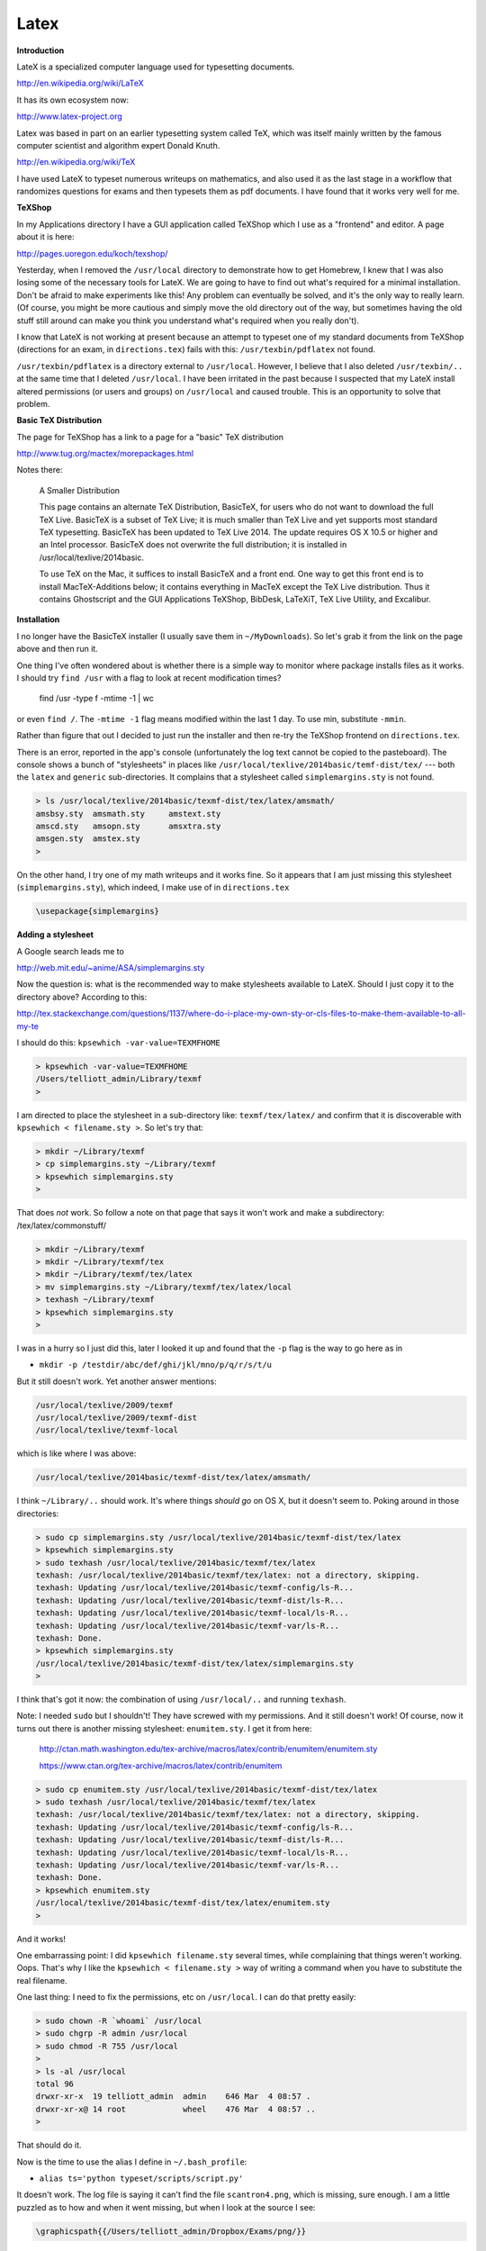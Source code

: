 .. _latex:

#####
Latex
#####

**Introduction**

LateX is a specialized computer language used for typesetting documents. 

http://en.wikipedia.org/wiki/LaTeX

It has its own ecosystem now:

http://www.latex-project.org

Latex was based in part on an earlier typesetting system called TeX, which was itself mainly written by the famous computer scientist and algorithm expert Donald Knuth.

http://en.wikipedia.org/wiki/TeX

I have used LateX to typeset numerous writeups on mathematics, and also used it as the last stage in a workflow that randomizes questions for exams and then typesets them as pdf documents.  I have found that it works very well for me.

**TeXShop**

In my Applications directory I have a GUI application called TeXShop which I use as a "frontend" and editor.  A page about it is here:

http://pages.uoregon.edu/koch/texshop/

Yesterday, when I removed the ``/usr/local`` directory to demonstrate how to get Homebrew, I knew that I was also losing some of the necessary tools for LateX.  We are going to have to find out what's required for a minimal installation.  Don't be afraid to make experiments like this!  Any problem can eventually be solved, and it's the only way to really learn.  (Of course, you might be more cautious and simply move the old directory out of the way, but sometimes having the old stuff still around can make you think you understand what's required when you really don't).

I know that LateX is not working at present because an attempt to typeset one of my standard documents from TeXShop (directions for an exam, in ``directions.tex``) fails with this:  ``/usr/texbin/pdflatex`` not found.

``/usr/texbin/pdflatex`` is a directory external to ``/usr/local``.  However, I believe that I also deleted ``/usr/texbin/..`` at the same time that I deleted ``/usr/local``.  I have been irritated in the past because I suspected that my LateX install altered permissions (or users and groups) on ``/usr/local`` and caused trouble.  This is an opportunity to solve that problem.

**Basic TeX Distribution**

The page for TeXShop has a link to a page for a "basic" TeX distribution

http://www.tug.org/mactex/morepackages.html

Notes there:

    A Smaller Distribution

    This page contains an alternate TeX Distribution, BasicTeX, for users who do not want to download the full TeX Live. BasicTeX is a subset of TeX Live; it is much smaller than TeX Live and yet supports most standard TeX typesetting. BasicTeX has been updated to TeX Live 2014. The update requires OS X 10.5 or higher and an Intel processor. BasicTeX does not overwrite the full distribution; it is installed in /usr/local/texlive/2014basic.

    To use TeX on the Mac, it suffices to install BasicTeX and a front end. One way to get this front end is to install MacTeX-Additions below; it contains everything in MacTeX except the TeX Live distribution. Thus it contains Ghostscript and the GUI Applications TeXShop, BibDesk, LaTeXiT, TeX Live Utility, and Excalibur.

**Installation**

I no longer have the BasicTeX installer (I usually save them in ``~/MyDownloads``).  So let's grab it from the link on the page above and then run it.

One thing I've often wondered about is whether there is a simple way to monitor where package installs files as it works.  I should try ``find /usr`` with a flag to look at recent modification times?

    find /usr -type f -mtime -1 | wc

or even ``find /``.  The ``-mtime -1`` flag means modified within the last 1 day.  To use min, substitute ``-mmin``.

Rather than figure that out I decided to just run the installer and then re-try the TeXShop frontend on ``directions.tex``.  

There is an error, reported in the app's console (unfortunately the log text cannot be copied to the pasteboard).  The console shows a bunch of "stylesheets" in places like ``/usr/local/texlive/2014basic/temf-dist/tex/`` --- both the ``latex`` and ``generic`` sub-directories.  It complains that a stylesheet called ``simplemargins.sty`` is not found.

.. sourcecode:: bash

    > ls /usr/local/texlive/2014basic/texmf-dist/tex/latex/amsmath/
    amsbsy.sty	amsmath.sty	amstext.sty
    amscd.sty	amsopn.sty	amsxtra.sty
    amsgen.sty	amstex.sty
    >

On the other hand, I try one of my math writeups and it works fine.  So it appears that I am just missing this stylesheet (``simplemargins.sty``), which indeed, I make use of in ``directions.tex``

.. sourcecode:: latex

    \usepackage{simplemargins}
    
**Adding a stylesheet**

A Google search leads me to 

http://web.mit.edu/~anime/ASA/simplemargins.sty

Now the question is:  what is the recommended way to make stylesheets available to LateX.  Should I just copy it to the directory above?  According to this:

http://tex.stackexchange.com/questions/1137/where-do-i-place-my-own-sty-or-cls-files-to-make-them-available-to-all-my-te

I should do this:  ``kpsewhich -var-value=TEXMFHOME``

.. sourcecode:: bash

    > kpsewhich -var-value=TEXMFHOME
    /Users/telliott_admin/Library/texmf
    >

I am directed to place the stylesheet in a sub-directory like:  ``texmf/tex/latex/`` and confirm that it is discoverable with ``kpsewhich < filename.sty >``.  So let's try that:

.. sourcecode:: bash

    > mkdir ~/Library/texmf
    > cp simplemargins.sty ~/Library/texmf
    > kpsewhich simplemargins.sty
    >

That does *not* work.  So follow a note on that page that says it won't work and make a subdirectory:  /tex/latex/commonstuff/

.. sourcecode:: bash

    > mkdir ~/Library/texmf
    > mkdir ~/Library/texmf/tex
    > mkdir ~/Library/texmf/tex/latex
    > mv simplemargins.sty ~/Library/texmf/tex/latex/local
    > texhash ~/Library/texmf
    > kpsewhich simplemargins.sty
    >
    
I was in a hurry so I just did this, later I looked it up and found that the ``-p`` flag is the way to go here as in 

* ``mkdir -p /testdir/abc/def/ghi/jkl/mno/p/q/r/s/t/u``

But it still doesn't work.  Yet another answer mentions:

.. sourcecode:: bash

    /usr/local/texlive/2009/texmf
    /usr/local/texlive/2009/texmf-dist
    /usr/local/texlive/texmf-local

which is like where I was above:  

.. sourcecode:: bash

    /usr/local/texlive/2014basic/texmf-dist/tex/latex/amsmath/

I think ``~/Library/..`` should work.  It's where things *should go* on OS X, but it doesn't seem to.  Poking around in those directories:

.. sourcecode:: bash

    > sudo cp simplemargins.sty /usr/local/texlive/2014basic/texmf-dist/tex/latex
    > kpsewhich simplemargins.sty
    > sudo texhash /usr/local/texlive/2014basic/texmf/tex/latex
    texhash: /usr/local/texlive/2014basic/texmf/tex/latex: not a directory, skipping.
    texhash: Updating /usr/local/texlive/2014basic/texmf-config/ls-R... 
    texhash: Updating /usr/local/texlive/2014basic/texmf-dist/ls-R... 
    texhash: Updating /usr/local/texlive/2014basic/texmf-local/ls-R... 
    texhash: Updating /usr/local/texlive/2014basic/texmf-var/ls-R... 
    texhash: Done.
    > kpsewhich simplemargins.sty
    /usr/local/texlive/2014basic/texmf-dist/tex/latex/simplemargins.sty
    >

I think that's got it now:  the combination of using ``/usr/local/..`` and running ``texhash``.

Note:  I needed ``sudo`` but I shouldn't!  They have screwed with my permissions.  And it still doesn't work!  Of course, now it turns out there is another missing stylesheet:  ``enumitem.sty``.  I get it from here:

    http://ctan.math.washington.edu/tex-archive/macros/latex/contrib/enumitem/enumitem.sty

    https://www.ctan.org/tex-archive/macros/latex/contrib/enumitem

.. sourcecode:: bash

    > sudo cp enumitem.sty /usr/local/texlive/2014basic/texmf-dist/tex/latex
    > sudo texhash /usr/local/texlive/2014basic/texmf/tex/latex
    texhash: /usr/local/texlive/2014basic/texmf/tex/latex: not a directory, skipping.
    texhash: Updating /usr/local/texlive/2014basic/texmf-config/ls-R... 
    texhash: Updating /usr/local/texlive/2014basic/texmf-dist/ls-R... 
    texhash: Updating /usr/local/texlive/2014basic/texmf-local/ls-R... 
    texhash: Updating /usr/local/texlive/2014basic/texmf-var/ls-R... 
    texhash: Done.
    > kpsewhich enumitem.sty
    /usr/local/texlive/2014basic/texmf-dist/tex/latex/enumitem.sty
    >

And it works!

One embarrassing point:  I did ``kpsewhich filename.sty`` several times, while complaining that things weren't working.  Oops.  That's why I like the ``kpsewhich < filename.sty >`` way of writing a command when you have to substitute the real filename.

One last thing:  I need to fix the permissions, etc on ``/usr/local``.  I can do that pretty easily:

.. sourcecode:: bash

    > sudo chown -R `whoami` /usr/local
    > sudo chgrp -R admin /usr/local
    > sudo chmod -R 755 /usr/local
    >
    > ls -al /usr/local
    total 96
    drwxr-xr-x  19 telliott_admin  admin    646 Mar  4 08:57 .
    drwxr-xr-x@ 14 root            wheel    476 Mar  4 08:57 ..
    >

That should do it.

Now is the time to use the alias I define in ``~/.bash_profile``:

* ``alias ts='python typeset/scripts/script.py'``

It doesn't work.  The log file is saying it can't find the file ``scantron4.png``, which is missing, sure enough.  I am a little puzzled as to how and when it went missing, but when I look at the source I see:

.. sourcecode:: bash

    \graphicspath{{/Users/telliott_admin/Dropbox/Exams/png/}}

and I recall that I moved the ``Exams`` subdirectory recently!  I'd forgotten that I stashed some images there.  So now I just need to edit my source to give the right path, which is

.. sourcecode:: bash

    \graphicspath{{/Users/telliott_admin/Dropbox/Teaching/Exams/png/}}

Every problem can be solved.  Go forth and conquer.


